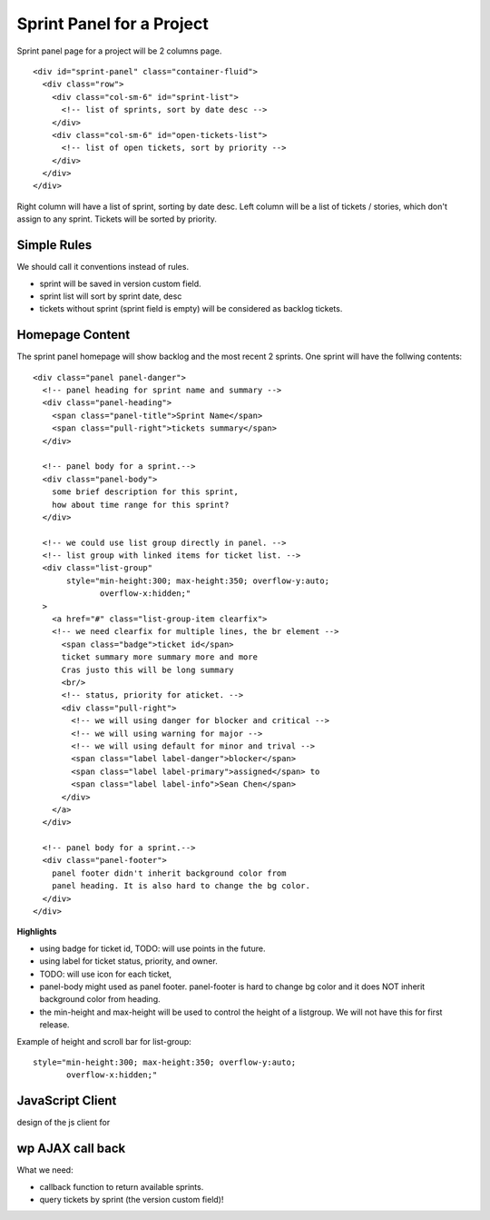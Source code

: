 Sprint Panel for a Project
==========================

Sprint panel page for a project will be 2 columns page.
::

  <div id="sprint-panel" class="container-fluid">
    <div class="row">
      <div class="col-sm-6" id="sprint-list">
        <!-- list of sprints, sort by date desc -->
      </div>
      <div class="col-sm-6" id="open-tickets-list">
        <!-- list of open tickets, sort by priority -->
      </div>
    </div>
  </div>

Right column will have a list of sprint, sorting by date desc.
Left column will be a list of tickets / stories,
which don't assign to any sprint.
Tickets will be sorted by priority.

Simple Rules
------------

We should call it conventions instead of rules.

- sprint will be saved in version custom field.
- sprint list will sort by sprint date, desc
- tickets without sprint (sprint field is empty) 
  will be considered as backlog tickets.

Homepage Content
----------------

The sprint panel homepage will show backlog and the most recent
2 sprints.
One sprint will have the follwing contents::

  <div class="panel panel-danger">
    <!-- panel heading for sprint name and summary -->
    <div class="panel-heading">
      <span class="panel-title">Sprint Name</span>
      <span class="pull-right">tickets summary</span>
    </div>
    
    <!-- panel body for a sprint.-->
    <div class="panel-body">
      some brief description for this sprint,
      how about time range for this sprint?
    </div>

    <!-- we could use list group directly in panel. -->
    <!-- list group with linked items for ticket list. -->
    <div class="list-group"
         style="min-height:300; max-height:350; overflow-y:auto;
                overflow-x:hidden;"
    >
      <a href="#" class="list-group-item clearfix">
      <!-- we need clearfix for multiple lines, the br element -->
        <span class="badge">ticket id</span>
        ticket summary more summary more and more
        Cras justo this will be long summary 
        <br/>
        <!-- status, priority for aticket. -->
        <div class="pull-right">
          <!-- we will using danger for blocker and critical -->
          <!-- we will using warning for major -->
          <!-- we will using default for minor and trival -->
          <span class="label label-danger">blocker</span>
          <span class="label label-primary">assigned</span> to 
          <span class="label label-info">Sean Chen</span>
        </div>
      </a>
    </div>

    <!-- panel body for a sprint.-->
    <div class="panel-footer">
      panel footer didn't inherit background color from
      panel heading. It is also hard to change the bg color.
    </div>
  </div>

**Highlights**

- using badge for ticket id, TODO: will use points in the future.
- using label for ticket status, priority, and owner.
- TODO: will use icon for each ticket, 
- panel-body might used as panel footer. 
  panel-footer is hard to change bg color and it does NOT inherit
  background color from heading.
- the min-height and max-height will be used to control the height
  of a listgroup. We will not have this for first release.

Example of height and scroll bar for list-group::

  style="min-height:300; max-height:350; overflow-y:auto;
         overflow-x:hidden;"

JavaScript Client
-----------------

design of the js client for 

wp AJAX call back
-----------------

What we need:

- callback function to return available sprints.
- query tickets by sprint (the version custom field)!


